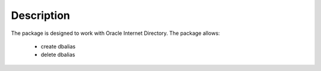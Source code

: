 Description
===================

The package is designed to work with Oracle Internet Directory.
The package allows:

  - create dbalias
  - delete dbalias


